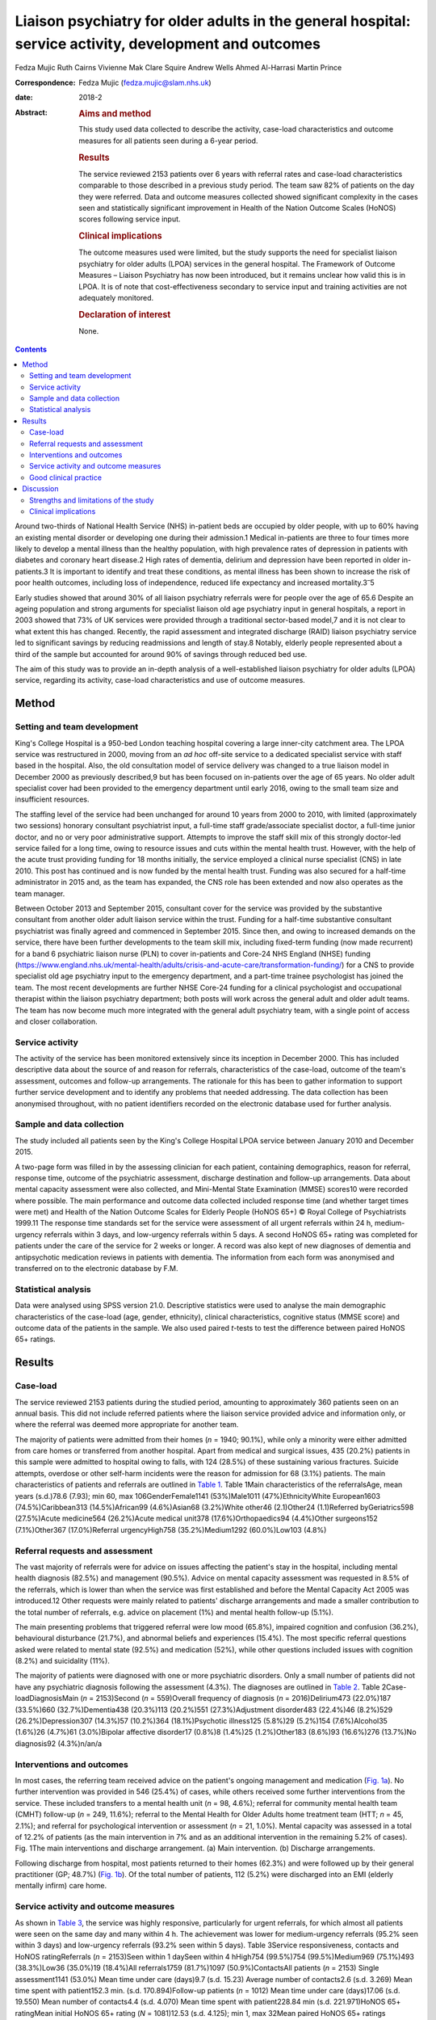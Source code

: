 =======================================================================================================
Liaison psychiatry for older adults in the general hospital: service activity, development and outcomes
=======================================================================================================



Fedza Mujic
Ruth Cairns
Vivienne Mak
Clare Squire
Andrew Wells
Ahmed Al-Harrasi
Martin Prince

:Correspondence: Fedza Mujic (fedza.mujic@slam.nhs.uk)

:date: 2018-2

:Abstract:
   .. rubric:: Aims and method
      :name: sec_a1

   This study used data collected to describe the activity, case-load
   characteristics and outcome measures for all patients seen during a
   6-year period.

   .. rubric:: Results
      :name: sec_a2

   The service reviewed 2153 patients over 6 years with referral rates
   and case-load characteristics comparable to those described in a
   previous study period. The team saw 82% of patients on the day they
   were referred. Data and outcome measures collected showed significant
   complexity in the cases seen and statistically significant
   improvement in Health of the Nation Outcome Scales (HoNOS) scores
   following service input.

   .. rubric:: Clinical implications
      :name: sec_a3

   The outcome measures used were limited, but the study supports the
   need for specialist liaison psychiatry for older adults (LPOA)
   services in the general hospital. The Framework of Outcome Measures –
   Liaison Psychiatry has now been introduced, but it remains unclear
   how valid this is in LPOA. It is of note that cost-effectiveness
   secondary to service input and training activities are not adequately
   monitored.

   .. rubric:: Declaration of interest
      :name: sec_a4

   None.


.. contents::
   :depth: 3
..

Around two-thirds of National Health Service (NHS) in-patient beds are
occupied by older people, with up to 60% having an existing mental
disorder or developing one during their admission.1 Medical in-patients
are three to four times more likely to develop a mental illness than the
healthy population, with high prevalence rates of depression in patients
with diabetes and coronary heart disease.2 High rates of dementia,
delirium and depression have been reported in older in-patients.3 It is
important to identify and treat these conditions, as mental illness has
been shown to increase the risk of poor health outcomes, including loss
of independence, reduced life expectancy and increased
mortality.3\ :sup:`–`\ 5

Early studies showed that around 30% of all liaison psychiatry referrals
were for people over the age of 65.6 Despite an ageing population and
strong arguments for specialist liaison old age psychiatry input in
general hospitals, a report in 2003 showed that 73% of UK services were
provided through a traditional sector-based model,7 and it is not clear
to what extent this has changed. Recently, the rapid assessment and
integrated discharge (RAID) liaison psychiatry service led to
significant savings by reducing readmissions and length of stay.8
Notably, elderly people represented about a third of the sample but
accounted for around 90% of savings through reduced bed use.

The aim of this study was to provide an in-depth analysis of a
well-established liaison psychiatry for older adults (LPOA) service,
regarding its activity, case-load characteristics and use of outcome
measures.

.. _sec1:

Method
======

.. _sec1-1:

Setting and team development
----------------------------

King's College Hospital is a 950-bed London teaching hospital covering a
large inner-city catchment area. The LPOA service was restructured in
2000, moving from an *ad hoc* off-site service to a dedicated specialist
service with staff based in the hospital. Also, the old consultation
model of service delivery was changed to a true liaison model in
December 2000 as previously described,9 but has been focused on
in-patients over the age of 65 years. No older adult specialist cover
had been provided to the emergency department until early 2016, owing to
the small team size and insufficient resources.

The staffing level of the service had been unchanged for around 10 years
from 2000 to 2010, with limited (approximately two sessions) honorary
consultant psychiatrist input, a full-time staff grade/associate
specialist doctor, a full-time junior doctor, and no or very poor
administrative support. Attempts to improve the staff skill mix of this
strongly doctor-led service failed for a long time, owing to resource
issues and cuts within the mental health trust. However, with the help
of the acute trust providing funding for 18 months initially, the
service employed a clinical nurse specialist (CNS) in late 2010. This
post has continued and is now funded by the mental health trust. Funding
was also secured for a half-time administrator in 2015 and, as the team
has expanded, the CNS role has been extended and now also operates as
the team manager.

Between October 2013 and September 2015, consultant cover for the
service was provided by the substantive consultant from another older
adult liaison service within the trust. Funding for a half-time
substantive consultant psychiatrist was finally agreed and commenced in
September 2015. Since then, and owing to increased demands on the
service, there have been further developments to the team skill mix,
including fixed-term funding (now made recurrent) for a band 6
psychiatric liaison nurse (PLN) to cover in-patients and Core-24 NHS
England (NHSE) funding
(https://www.england.nhs.uk/mental-health/adults/crisis-and-acute-care/transformation-funding/)
for a CNS to provide specialist old age psychiatry input to the
emergency department, and a part-time trainee psychologist has joined
the team. The most recent developments are further NHSE Core-24 funding
for a clinical psychologist and occupational therapist within the
liaison psychiatry department; both posts will work across the general
adult and older adult teams. The team has now become much more
integrated with the general adult psychiatry team, with a single point
of access and closer collaboration.

.. _sec1-2:

Service activity
----------------

The activity of the service has been monitored extensively since its
inception in December 2000. This has included descriptive data about the
source of and reason for referrals, characteristics of the case-load,
outcome of the team's assessment, outcomes and follow-up arrangements.
The rationale for this has been to gather information to support further
service development and to identify any problems that needed addressing.
The data collection has been anonymised throughout, with no patient
identifiers recorded on the electronic database used for further
analysis.

.. _sec1-3:

Sample and data collection
--------------------------

The study included all patients seen by the King's College Hospital LPOA
service between January 2010 and December 2015.

A two-page form was filled in by the assessing clinician for each
patient, containing demographics, reason for referral, response time,
outcome of the psychiatric assessment, discharge destination and
follow-up arrangements. Data about mental capacity assessment were also
collected, and Mini-Mental State Examination (MMSE) scores10 were
recorded where possible. The main performance and outcome data collected
included response time (and whether target times were met) and Health of
the Nation Outcome Scales for Elderly People (HoNOS 65+) © Royal College
of Psychiatrists 1999.11 The response time standards set for the service
were assessment of all urgent referrals within 24 h, medium-urgency
referrals within 3 days, and low-urgency referrals within 5 days. A
second HoNOS 65+ rating was completed for patients under the care of the
service for 2 weeks or longer. A record was also kept of new diagnoses
of dementia and antipsychotic medication reviews in patients with
dementia. The information from each form was anonymised and transferred
on to the electronic database by F.M.

.. _sec1-4:

Statistical analysis
--------------------

Data were analysed using SPSS version 21.0. Descriptive statistics were
used to analyse the main demographic characteristics of the case-load
(age, gender, ethnicity), clinical characteristics, cognitive status
(MMSE score) and outcome data of the patients in the sample. We also
used paired *t*-tests to test the difference between paired HoNOS 65+
ratings.

.. _sec2:

Results
=======

.. _sec2-1:

Case-load
---------

The service reviewed 2153 patients during the studied period, amounting
to approximately 360 patients seen on an annual basis. This did not
include referred patients where the liaison service provided advice and
information only, or where the referral was deemed more appropriate for
another team.

The majority of patients were admitted from their homes (*n* = 1940;
90.1%), while only a minority were either admitted from care homes or
transferred from another hospital. Apart from medical and surgical
issues, 435 (20.2%) patients in this sample were admitted to hospital
owing to falls, with 124 (28.5%) of these sustaining various fractures.
Suicide attempts, overdose or other self-harm incidents were the reason
for admission for 68 (3.1%) patients. The main characteristics of
patients and referrals are outlined in `Table 1 <#tab01>`__. Table 1Main
characteristics of the referralsAge, mean years (s.d.)78.6 (7.93); min
60, max 106GenderFemale1141 (53%)Male1011 (47%)EthnicityWhite
European1603 (74.5%)Caribbean313 (14.5%)African99 (4.6%)Asian68
(3.2%)White other46 (2.1)Other24 (1.1)Referred byGeriatrics598
(27.5%)Acute medicine564 (26.2%)Acute medical unit378
(17.6%)Orthopaedics94 (4.4%)Other surgeons152 (7.1%)Other367
(17.0%)Referral urgencyHigh758 (35.2%)Medium1292 (60.0%)Low103 (4.8%)

.. _sec2-2:

Referral requests and assessment
--------------------------------

The vast majority of referrals were for advice on issues affecting the
patient's stay in the hospital, including mental health diagnosis
(82.5%) and management (90.5%). Advice on mental capacity assessment was
requested in 8.5% of the referrals, which is lower than when the service
was first established and before the Mental Capacity Act 2005 was
introduced.12 Other requests were mainly related to patients' discharge
arrangements and made a smaller contribution to the total number of
referrals, e.g. advice on placement (1%) and mental health follow-up
(5.1%).

The main presenting problems that triggered referral were low mood
(65.8%), impaired cognition and confusion (36.2%), behavioural
disturbance (21.7%), and abnormal beliefs and experiences (15.4%). The
most specific referral questions asked were related to mental state
(92.5%) and medication (52%), while other questions included issues with
cognition (8.2%) and suicidality (11%).

The majority of patients were diagnosed with one or more psychiatric
disorders. Only a small number of patients did not have any psychiatric
diagnosis following the assessment (4.3%). The diagnoses are outlined in
`Table 2 <#tab02>`__. Table 2Case-loadDiagnosisMain (*n* = 2153)Second
(*n* = 559)Overall frequency of diagnosis (*n* = 2016)Delirium473
(22.0%)187 (33.5%)660 (32.7%)Dementia438 (20.3%)113 (20.2%)551
(27.3%)Adjustment disorder483 (22.4%)46 (8.2%)529 (26.2%)Depression307
(14.3%)57 (10.2%)364 (18.1%)Psychotic illness125 (5.8%)29 (5.2%)154
(7.6%)Alcohol35 (1.6%)26 (4.7%)61 (3.0%)Bipolar affective disorder17
(0.8%)8 (1.4%)25 (1.2%)Other183 (8.6%)93 (16.6%)276 (13.7%)No
diagnosis92 (4.3%)n/an/a

.. _sec2-3:

Interventions and outcomes
--------------------------

In most cases, the referring team received advice on the patient's
ongoing management and medication (`Fig. 1a <#fig01>`__). No further
intervention was provided in 546 (25.4%) of cases, while others received
some further interventions from the service. These included transfers to
a mental health unit (*n* = 98, 4.6%); referral for community mental
health team (CMHT) follow-up (*n* = 249, 11.6%); referral to the Mental
Health for Older Adults home treatment team (HTT; *n* = 45, 2.1%); and
referral for psychological intervention or assessment (*n* = 21, 1.0%).
Mental capacity was assessed in a total of 12.2% of patients (as the
main intervention in 7% and as an additional intervention in the
remaining 5.2% of cases). Fig. 1The main interventions and discharge
arrangement. (a) Main intervention. (b) Discharge arrangements.

Following discharge from hospital, most patients returned to their homes
(62.3%) and were followed up by their general practitioner (GP; 48.7%)
(`Fig. 1b <#fig01>`__). Of the total number of patients, 112 (5.2%) were
discharged into an EMI (elderly mentally infirm) care home.

.. _sec2-4:

Service activity and outcome measures
-------------------------------------

As shown in `Table 3 <#tab03>`__, the service was highly responsive,
particularly for urgent referrals, for which almost all patients were
seen on the same day and many within 4 h. The achievement was lower for
medium-urgency referrals (95.2% seen within 3 days) and low-urgency
referrals (93.2% seen within 5 days). Table 3Service responsiveness,
contacts and HoNOS ratingReferrals (*n* = 2153)Seen within 1 daySeen
within 4 hHigh754 (99.5%)754 (99.5%)Medium969 (75.1%)493 (38.3%)Low36
(35.0%)19 (18.4%)All referrals1759 (81.7%)1097 (50.9%)ContactsAll
patients (*n* = 2153) Single assessment1141 (53.0%) Mean time under care
(days)9.7 (s.d. 15.23) Average number of contacts2.6 (s.d. 3.269) Mean
time spent with patient152.3 min. (s.d. 170.894)Follow-up patients
(*n* = 1012) Mean time under care (days)17.06 (s.d. 19.550) Mean number
of contacts4.4 (s.d. 4.070) Mean time spent with patient228.84 min (s.d.
221.971)HoNOS 65+ ratingMean initial HoNOS 65+ rating (*N* = 1081)12.53
(s.d. 4.125); min 1, max 32Mean paired HoNOS 65+ ratings
(*N* = 230) Initial14.65 (s.d. 3.919) On discharge11.80 (s.d.
4.599) Difference – paired *t*-test:10.035 (d.f. 229);
*P* < 0.001 Difference – 95% CI2.296–3.418

`Table 3 <#tab03>`__ shows that for those patients who were seen on more
than one occasion, the service had a substantial number of contacts, and
significant time was spent on their mental healthcare during their stays
in the hospital.

The HoNOS 65+ rating scale was introduced in January 2013 as one of the
outcome measures for the service. Analysis of this data (`Table
3 <#tab03>`__) indicates a significant degree of complexity of the cases
seen by the service and a statistically significant improvement in HoNOS
scores following input from the service.

.. _sec2-5:

Good clinical practice
----------------------

New diagnoses of dementia made by the service were included in data
collection from January 2013, and a record of antipsychotic reviews in
people with dementia started in May 2013. Between January 2013 and
December 2015, 273 patients with no existing dementia diagnosis (21.6%
of all referrals) were identified with probable dementia that needed
further assessment, and 51 patients (4.0% of all referrals) were
diagnosed with a new diagnosis of dementia by the liaison service. Of 50
patients with dementia who were on antipsychotic medication at the time
of referral, only one patient (2%) did not have his medication reviewed
by the service.

.. _sec3:

Discussion
==========

The results of this study indicate that the LPOA service at King's
College Hospital, London, has continued to play an important part in
mental health provision to adults aged 65 and over admitted to general
hospital beds since its initial description.9 The total numbers of
patients seen per year, their demographic characteristics and case mix
have all remained comparable to those described in 2000/2001. The
service has also maintained a good responsiveness, particularly for
urgent referrals which, although not described in this data set, the
service has extended into the emergency department and clinical
decisions unit during this study period.

There are two significant points that have changed in service activity
since the last review. First, there has been a marked increase in the
number of patients with delirium seen by the service; second, there has
been a significant decrease in the number of referrals for assessment of
mental capacity. The first point is likely to be explained by new
developments within the general hospital and the close relationship of
the liaison service with the King's delirium and dementia team that was
established in January 2013. This may have led to better recognition of
delirium and targeted involvement of liaison psychiatry in management of
complex cases for which there is diagnostic uncertainty requiring
expertise in recognition, or where pharmacological management is
required owing to risks to patients and others. The second point is
likely to reflect increased awareness and improved skills of medical and
surgical teams in assessing mental capacity following the introduction
of the Mental Capacity Act 2005 and the increased training that followed
this legislation. Our service has retained an important role in
providing a second opinion in complex capacity assessments.

The results presented suggest that the service has played a part in
discharge facilitation, with the majority of patients returning home and
being followed up by their GP. Relatively small numbers of patients
required referral to the CMHT, and for those already under CMHT care
there was good liaison between respective mental health services. Only a
small percentage of patients required transfer to psychiatric units, but
this may have also been influenced by the development of an older
adults' HTT in the last 3 years of the study period.

The National Dementia Strategy has included good quality of care within
general hospitals as one of its key objectives for patients with
dementia.13 Around 27.3% of patients seen had a diagnosis of dementia
during the study period. This is in line with previous estimates that,
at any time, up to a quarter of older patients in general acute
hospitals will have dementia.14 Fifty-one patients were diagnosed with a
new diagnosis of definitive dementia from January 2013 and included in
the total number of cases. A further 20% of patients seen during the
3-year study period were suspected to suffer from dementia, with a
discharge recommendation for further assessment. These data, and the
fact that all but one patient with dementia and on antipsychotic
medication had this reviewed by the service, suggest that the service
engaged in important local and national initiatives for dementia
diagnosis and care.

Until the recent introduction of the Framework for Routine Outcome
Measurement in Liaison Psychiatry (FROM-LP), there had been no consensus
on how to best capture the diverse activities, outcomes and performance
of liaison psychiatry services.15 In addition, as was the case with this
team, teams have often had small numbers of staff and limited
administrative support, also limiting their capacity for routine outcome
measure collection. Despite this, we have recognised the importance of
monitoring activity in relation to further team development and during
the study period have recorded referral response times and
clinician-rated HoNOS 65+ outcome scores for all patients seen. Average
HoNOS 65+ scores indicated that the patients seen had conditions of
moderate severity and complexity, and a statistically significant
improvement was seen in the patients for whom paired ratings were done.
Although these are positive data, the extent to which the physical
health domains and improvements contributed to positive outcomes is
unclear, and this itself does not fully reflect all aspects of the
service's activities and roles within the general hospital.

A recent review suggested that the FROM-LP is a very useful tool to
measure service quality and clinical effectiveness, and represents a
significant step towards developing nationally unified outcome
measures.16 There is also an increasing expectation that outcome
measures are available to secure funding and support liaison psychiatry
service growth. In response to this, we have been collecting outcome
measures as suggested by FROM-LP,17 as well as HoNOS 65+, since January
2016. However, from the outcome data collected so far, we have some
concerns about the validity of the measures and also that they do not
measure the aspects of LPOA services that have previously been shown to
make them cost-effective. Economic analysis of the Birmingham RAID
service suggested that elderly people in their sample accounted for
around 90% of total savings with reduced bed usage. We therefore suggest
that this is of particular importance for older adult liaison services,
and that there is a strong economic case for targeting increased
resources for this patient group. This would also support the case for
developing specialist LPOA teams as a part of the national strategy for
improved liaison psychiatry services within the general hospital.

.. _sec3-1:

Strengths and limitations of the study
--------------------------------------

The strength of this study is that it provides a large data-set and
reflects the everyday practice of a busy inner-city LPOA service. There
is very little missing data, as collection was overseen and coordinated
by a single practitioner who ensured that data were collected for all
patients seen. As such, the study included a large number of patients,
ensuring an adequate statistical power. It also gives a clear indication
of the need for specific older adults' liaison teams, and indicates the
scope for further development and analysis of outcome measures to
support this and the cost-effectiveness of services.

This is a descriptive study and does not intend to compare the King's
College liaison service for older people with other liaison service
provision models for older adults. It is possible that an awareness of
service monitoring by team members who were also responsible for data
collection might have had an impact on the care provided, but arguably
this is less likely as data collection is now a routine part of clinical
practice within the team, and there is increasing emphasis on outcome
measures and quality improvement activities. Another possible limitation
is that the activities and outcomes of the team described in this paper
may not be generalisable to other LPOA teams in the UK where the team
structure or patient demographics differ.

.. _sec3-2:

Clinical implications
---------------------

The results of this study support the need for specialist LPOA services
for older people admitted to general hospitals. However, finding easily
measurable outcomes of liaison psychiatry services remains a challenge
if we are to find valid measures that also support the services in terms
of identifying necessary developments and growth. The King's College
Hospital LPOA team is now using the FROM-LP and will pilot the use of
these outcome measures. However, we suggest that there are other aspects
of service activity in older adult liaison that are not adequately
monitored or audited using this framework. For this reason, we continue
to use HoNOS 65+, as we feel that this provides a measure of complexity
and also indicates improvement over time with paired scores. In terms of
further development of outcome indicators for LPOA, we feel it is
important to consider whether length of time from admission to referral
to liaison affects overall length of stay, as this could help to provide
information about cost-effectiveness of older adult liaison services.
Similarly, we feel it will be important to measure the impact of
training activities for general hospital staff in terms of raised
awareness and timely referrals to the service.

**Fedza Mujic** is an associate specialist in liaison psychiatry for
older people, South London and Maudsley NHS Foundation Trust; **Ruth
Cairns** is a consultant in liaison psychiatry for older people, South
London and Maudsley NHS Foundation Trust; **Vivienne Mak** is a
consultant in liaison psychiatry for older people, South London and
Maudsley NHS Foundation Trust; **Clare Squire** is a clinical nurse
specialist in liaison psychiatry for older people, South London and
Maudsley NHS Foundation Trust; **Andrew Wells** is a psychiatric liaison
nurse, South London and Maudsley NHS Foundation Trust; **Ahmed
Al-Harrasi** is an ST5 in South London and Maudsley NHS Foundation
Trust; **Martin Prince** is a professor of epidemiological psychiatry
and head of the Department of Health Service and Population Research at
the Institute of Psychiatry.

